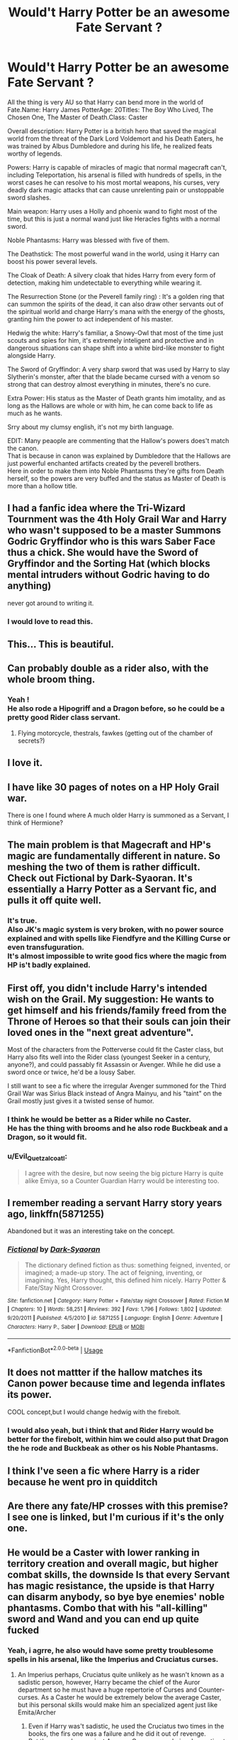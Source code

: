#+TITLE: Would't Harry Potter be an awesome Fate Servant ?

* Would't Harry Potter be an awesome Fate Servant ?
:PROPERTIES:
:Author: Evil_Quetzalcoatl
:Score: 46
:DateUnix: 1589066647.0
:DateShort: 2020-May-10
:FlairText: Discussion
:END:
All the thing is very AU so that Harry can bend more in the world of Fate.Name: Harry James PotterAge: 20Titles: The Boy Who Lived, The Chosen One, The Master of Death.Class: Caster

Overall description: Harry Potter is a british hero that saved the magical world from the threat of the Dark Lord Voldemort and his Death Eaters, he was trained by Albus Dumbledore and during his life, he realized feats worthy of legends.

Powers: Harry is capable of miracles of magic that normal magecraft can't, including Teleportation, his arsenal is filled with hundreds of spells, in the worst cases he can resolve to his most mortal weapons, his curses, very deadly dark magic attacks that can cause unrelenting pain or unstoppable sword slashes.

Main weapon: Harry uses a Holly and phoenix wand to fight most of the time, but this is just a normal wand just like Heracles fights with a normal sword.

Noble Phantasms: Harry was blessed with five of them.

The Deathstick: The most powerful wand in the world, using it Harry can boost his power several levels.

The Cloak of Death: A silvery cloak that hides Harry from every form of detection, making him undetectable to everything while wearing it.

The Resurrection Stone (or the Peverell family ring) : It's a golden ring that can summon the spirits of the dead, it can also draw other servants out of the spiritual world and charge Harry's mana with the energy of the ghosts, granting him the power to act independent of his master.

Hedwig the white: Harry's familiar, a Snowy-Owl that most of the time just scouts and spies for him, it's extremely inteligent and protective and in dangerous situations can shape shift into a white bird-like monster to fight alongside Harry.

The Sword of Gryffindor: A very sharp sword that was used by Harry to slay Slytherin's monster, after that the blade became cursed with a venom so strong that can destroy almost everything in minutes, there's no cure.

Extra Power: His status as the Master of Death grants him imotality, and as long as the Hallows are whole or with him, he can come back to life as much as he wants.

Srry about my clumsy english, it's not my birth language.

EDIT: Many peaople are commenting that the Hallow's powers does't match the canon.\\
That is because in canon was explained by Dumbledore that the Hallows are just powerful enchanted artifacts created by the peverell brothers.\\
Here in order to make them into Noble Phantasms they're gifts from Death herself, so the powers are very buffed and the status as Master of Death is more than a hollow title.


** I had a fanfic idea where the Tri-Wizard Tournment was the 4th Holy Grail War and Harry who wasn't supposed to be a master Summons Godric Gryffindor who is this wars Saber Face thus a chick. She would have the Sword of Gryffindor and the Sorting Hat (which blocks mental intruders without Godric having to do anything)

never got around to writing it.
:PROPERTIES:
:Author: flingerdinger
:Score: 30
:DateUnix: 1589075409.0
:DateShort: 2020-May-10
:END:

*** I would love to read this.
:PROPERTIES:
:Author: Evil_Quetzalcoatl
:Score: 9
:DateUnix: 1589076145.0
:DateShort: 2020-May-10
:END:


** This... This is beautiful.
:PROPERTIES:
:Author: Darth-Vulpes
:Score: 10
:DateUnix: 1589073158.0
:DateShort: 2020-May-10
:END:


** Can probably double as a rider also, with the whole broom thing.
:PROPERTIES:
:Author: HairyHorux
:Score: 7
:DateUnix: 1589078881.0
:DateShort: 2020-May-10
:END:

*** Yeah !\\
He also rode a Hipogriff and a Dragon before, so he could be a pretty good Rider class servant.
:PROPERTIES:
:Author: Evil_Quetzalcoatl
:Score: 9
:DateUnix: 1589079447.0
:DateShort: 2020-May-10
:END:

**** Flying motorcycle, thestrals, fawkes (getting out of the chamber of secrets?)
:PROPERTIES:
:Author: NiCommander
:Score: 2
:DateUnix: 1589087574.0
:DateShort: 2020-May-10
:END:


** I love it.
:PROPERTIES:
:Author: Tjiornir
:Score: 6
:DateUnix: 1589066935.0
:DateShort: 2020-May-10
:END:


** I have like 30 pages of notes on a HP Holy Grail war.

There is one I found where A much older Harry is summoned as a Servant, I think of Hermione?
:PROPERTIES:
:Author: chlorinecrownt
:Score: 8
:DateUnix: 1589076538.0
:DateShort: 2020-May-10
:END:


** The main problem is that Magecraft and HP's magic are fundamentally different in nature. So meshing the two of them is rather difficult. Check out Fictional by Dark-Syaoran. It's essentially a Harry Potter as a Servant fic, and pulls it off quite well.
:PROPERTIES:
:Author: DeltaKnight191
:Score: 4
:DateUnix: 1589085374.0
:DateShort: 2020-May-10
:END:

*** It's true.\\
Also JK's magic system is very broken, with no power source explained and with spells like Fiendfyre and the Killing Curse or even transfuguration.\\
It's almost impossible to write good fics where the magic from HP is't badly explained.
:PROPERTIES:
:Author: Evil_Quetzalcoatl
:Score: 3
:DateUnix: 1589116169.0
:DateShort: 2020-May-10
:END:


** First off, you didn't include Harry's intended wish on the Grail. My suggestion: He wants to get himself and his friends/family freed from the Throne of Heroes so that their souls can join their loved ones in the "next great adventure".

Most of the characters from the Potterverse could fit the Caster class, but Harry also fits well into the Rider class (youngest Seeker in a century, anyone?), and could passably fit Assassin or Avenger. While he did use a sword once or twice, he'd be a lousy Saber.

I still want to see a fic where the irregular Avenger summoned for the Third Grail War was Sirius Black instead of Angra Mainyu, and his "taint" on the Grail mostly just gives it a twisted sense of humor.
:PROPERTIES:
:Author: WhosThisGeek
:Score: 3
:DateUnix: 1589130426.0
:DateShort: 2020-May-10
:END:

*** I think he would be better as a Rider while no Caster.\\
He has the thing with brooms and he also rode Buckbeak and a Dragon, so it would fit.
:PROPERTIES:
:Author: Evil_Quetzalcoatl
:Score: 1
:DateUnix: 1589142831.0
:DateShort: 2020-May-11
:END:


*** u/Evil_Quetzalcoatl:
#+begin_quote
  I agree with the desire, but now seeing the big picture Harry is quite alike Emiya, so a Counter Guardian Harry would be interesting too.
#+end_quote
:PROPERTIES:
:Author: Evil_Quetzalcoatl
:Score: 1
:DateUnix: 1589154558.0
:DateShort: 2020-May-11
:END:


** I remember reading a servant Harry story years ago, linkffn(5871255)

Abandoned but it was an interesting take on the concept.
:PROPERTIES:
:Author: AGrainOfDust
:Score: 3
:DateUnix: 1589088716.0
:DateShort: 2020-May-10
:END:

*** [[https://www.fanfiction.net/s/5871255/1/][*/Fictional/*]] by [[https://www.fanfiction.net/u/302101/Dark-Syaoran][/Dark-Syaoran/]]

#+begin_quote
  The dictionary defined fiction as thus: something feigned, invented, or imagined; a made-up story. The act of feigning, inventing, or imagining. Yes, Harry thought, this defined him nicely. Harry Potter & Fate/Stay Night Crossover.
#+end_quote

^{/Site/:} ^{fanfiction.net} ^{*|*} ^{/Category/:} ^{Harry} ^{Potter} ^{+} ^{Fate/stay} ^{night} ^{Crossover} ^{*|*} ^{/Rated/:} ^{Fiction} ^{M} ^{*|*} ^{/Chapters/:} ^{10} ^{*|*} ^{/Words/:} ^{58,251} ^{*|*} ^{/Reviews/:} ^{392} ^{*|*} ^{/Favs/:} ^{1,796} ^{*|*} ^{/Follows/:} ^{1,802} ^{*|*} ^{/Updated/:} ^{9/20/2011} ^{*|*} ^{/Published/:} ^{4/5/2010} ^{*|*} ^{/id/:} ^{5871255} ^{*|*} ^{/Language/:} ^{English} ^{*|*} ^{/Genre/:} ^{Adventure} ^{*|*} ^{/Characters/:} ^{Harry} ^{P.,} ^{Saber} ^{*|*} ^{/Download/:} ^{[[http://www.ff2ebook.com/old/ffn-bot/index.php?id=5871255&source=ff&filetype=epub][EPUB]]} ^{or} ^{[[http://www.ff2ebook.com/old/ffn-bot/index.php?id=5871255&source=ff&filetype=mobi][MOBI]]}

--------------

*FanfictionBot*^{2.0.0-beta} | [[https://github.com/tusing/reddit-ffn-bot/wiki/Usage][Usage]]
:PROPERTIES:
:Author: FanfictionBot
:Score: 2
:DateUnix: 1589088732.0
:DateShort: 2020-May-10
:END:


** It does not mattter if the hallow matches its Canon power because time and legenda inflates its power.

COOL concept,but I would change hedwig with the firebolt.
:PROPERTIES:
:Author: Mestrehunter
:Score: 3
:DateUnix: 1589111524.0
:DateShort: 2020-May-10
:END:

*** I would also yeah, but i think that and Rider Harry would be better for the firebolt, within him we could also put that Dragon the he rode and Buckbeak as other os his Noble Phantasms.
:PROPERTIES:
:Author: Evil_Quetzalcoatl
:Score: 1
:DateUnix: 1589116583.0
:DateShort: 2020-May-10
:END:


** I think I've seen a fic where Harry is a rider because he went pro in quidditch
:PROPERTIES:
:Author: aaaattttaaaa
:Score: 2
:DateUnix: 1589081994.0
:DateShort: 2020-May-10
:END:


** Are there any fate/HP crosses with this premise? I see one is linked, but I'm curious if it's the only one.
:PROPERTIES:
:Author: swagrabbit
:Score: 2
:DateUnix: 1589137486.0
:DateShort: 2020-May-10
:END:


** He would be a Caster with lower ranking in territory creation and overall magic, but higher combat skills, the downside Is that every Servant has magic resistance, the upside is that Harry can disarm anybody, so bye bye enemies' noble phantasms. Combo that with his "all-killing" sword and Wand and you can end up quite fucked
:PROPERTIES:
:Author: Ich_bin_du88
:Score: 2
:DateUnix: 1589201971.0
:DateShort: 2020-May-11
:END:

*** Yeah, i agrre, he also would have some pretty troublesome spells in his arsenal, like the Imperius and Cruciatus curses.
:PROPERTIES:
:Author: Evil_Quetzalcoatl
:Score: 2
:DateUnix: 1589217723.0
:DateShort: 2020-May-11
:END:

**** An Imperius perhaps, Cruciatus quite unlikely as he wasn't known as a sadistic person, however, Harry became the chief of the Auror department so he must have a huge repertorie of Curses and Counter-curses. As a Caster he would be extremely below the average Caster, but ihis personal skills would make him an specialized agent just like Emita/Archer
:PROPERTIES:
:Author: Ich_bin_du88
:Score: 1
:DateUnix: 1589218504.0
:DateShort: 2020-May-11
:END:

***** Even if Harry was't sadistic, he used the Cruciatus two times in the books, the firs one was a failure and he did it out of revenge.\\
But the second one gainst Amycus Carrow was obviously wanting to see him suffering, he could just have him stuned, he had the power and was in position of doing so, but he chose to use this curse.\\
I think that after Dathly Hallows, Harry could fire this at anyenemy ho messed with him.\\
But i agree with you, he would't have any anti-fortress or anti-army noble phantasm.\\
His powers would be very versatile and useful, making him a troublesome enemy to most of the classes, pretty much like Emiya during the UBW route.
:PROPERTIES:
:Author: Evil_Quetzalcoatl
:Score: 2
:DateUnix: 1589324094.0
:DateShort: 2020-May-13
:END:


** He did not get immortality from The Hollows that makes no sense
:PROPERTIES:
:Author: jerff191548
:Score: 2
:DateUnix: 1589082327.0
:DateShort: 2020-May-10
:END:

*** It's a common trope for Master of Death Harry.

#+begin_quote
  that makes no sense
#+end_quote

Come on, this is fanfiction, use your imagination.
:PROPERTIES:
:Author: PoliteFrenchCanadian
:Score: 9
:DateUnix: 1589092151.0
:DateShort: 2020-May-10
:END:


*** I'm not very deep into the Nasuverse, but from what I understand, servants in the Grail War manifest based on their legends. The servants themselves might be aware of any discrepancies, but if you summon, for example, /Lockhart/, he'd be closer to how he portrays himself in his books, rather than his inept bumbling self.

That is to say, if people /believed/ that's what the Hallows did, then that's the kind of abilities he'd have as a servant.
:PROPERTIES:
:Author: secretMollusk
:Score: 5
:DateUnix: 1589120958.0
:DateShort: 2020-May-10
:END:

**** The legend of the Deathly Hallows is something we read in the books at no point is it mentioned that the person who collects all three of them is supposed to be immortal that's not part of the legend in the Wizarding World also even if they did somehow make Harry immortal it would not be part of his Legend because he wouldn't tell anybody about it he specifically didn't want people to know that he had the Elder Wand he never had all three of them the same time either he dropped the stone in the forest and that was lost forever so you can actually call the master of death because he never had all three Hallows at the same time
:PROPERTIES:
:Author: jerff191548
:Score: 1
:DateUnix: 1589167660.0
:DateShort: 2020-May-11
:END:


** There is no outer god of death that's not a thing the outer Gods literally didn't exist until Lovecraft wrote about them thay are literally Fiction made real which means they didn't exist when the hollows were supposedly made
:PROPERTIES:
:Author: jerff191548
:Score: 1
:DateUnix: 1589117041.0
:DateShort: 2020-May-10
:END:


** Moody can see through the cloak which means anyone with any form Clairvoyance can as well
:PROPERTIES:
:Author: jerff191548
:Score: 1
:DateUnix: 1589082210.0
:DateShort: 2020-May-10
:END:

*** As i said before, i've made some changes within the canon.\\
It naver made much sense for me that Moody could see trough an artefact that was said to be given from death herself, so Dumbledore's theory about the hallows just being powerful magical itens is relliable.\\
But in this Fate AU the cloak is in fact the cloak of Death so it would make sense to be able to conceal him from everything, if it was just normal invibility than in the Type Moon universe it would be useless.
:PROPERTIES:
:Author: Evil_Quetzalcoatl
:Score: 4
:DateUnix: 1589083634.0
:DateShort: 2020-May-10
:END:

**** Here's the thing, I think you can get away with changing it without changing canon. Harry was hardly a master of sneakiness. Remember, Peeves heard them, and he's hardly a shining example of observation. Moody/Crouch likely knew about the cloak, so hearing/smelling/seeing anything different around him isn't hard to see him piecing it together.

Though in another fic, they made Moody's eye an ancient artifact from Egypt that explained why it was so powerful.
:PROPERTIES:
:Author: Lamenardo
:Score: 2
:DateUnix: 1589091039.0
:DateShort: 2020-May-10
:END:

***** In canon was made by Dumbledore was't ?\\
Man that was a hell of a enchanted object.
:PROPERTIES:
:Author: Evil_Quetzalcoatl
:Score: 2
:DateUnix: 1589142571.0
:DateShort: 2020-May-11
:END:

****** Oh really? Well that would make sense then. Made with the Elder Wand.
:PROPERTIES:
:Author: Lamenardo
:Score: 2
:DateUnix: 1589143134.0
:DateShort: 2020-May-11
:END:


*** I just want to point out that what a lot of people think the story is about the person or object in question is changes the servant so that they reflect that belief. It's why Dracula is possible and why Elizabeth Bathory is part dragon. So if it's believed that the cloak of death is a thing and nothing could see through it then Harry Potter the servant could have a cloak that does that. In other words Fate is weird yo.
:PROPERTIES:
:Author: Gehoji
:Score: 4
:DateUnix: 1589091710.0
:DateShort: 2020-May-10
:END:

**** The problem is even low ranks of clairvoyance let you do stuff like see back in time or future or see what's happening other side of the Earth anyone with a a rank or above will able to see through the cloak even with the legend buff
:PROPERTIES:
:Author: jerff191548
:Score: 1
:DateUnix: 1589096314.0
:DateShort: 2020-May-10
:END:


** Why can she transform into a monster she can't do that in the books so it makes no sense for her to be able to do that
:PROPERTIES:
:Author: jerff191548
:Score: 1
:DateUnix: 1589082291.0
:DateShort: 2020-May-10
:END:

*** As an answer for all of you 3 comments.\\
I said in the beggining of the topic, that i've made changes and the Noble Phantasms are very AU so that can bend better in the Type Moon universe.\\
The Hallows did't grant imortality because in canon it was just some powerful artifacts, but here they're in fact gifts from Death ans imortality is fairly common in other servants.\\
I never said that the stone could summon servants, it just summon ghosts without physical form.\\
As for Hedwig she is just one of those nonsense noble phantasms or that got enchanced by the grail itself, granting her more power to fight alongside him.
:PROPERTIES:
:Author: Evil_Quetzalcoatl
:Score: 2
:DateUnix: 1589083887.0
:DateShort: 2020-May-10
:END:

**** The hollows thing still doesn't make sense because there's no physical embodiment of death of in the Natsu verse also why would Hedwig get enhanced by the Grail she's nowhere near important. to Harry's Legend she's barely a footnote she's literally just his pet
:PROPERTIES:
:Author: jerff191548
:Score: 2
:DateUnix: 1589084688.0
:DateShort: 2020-May-10
:END:

***** Depends on who you see as writing the legend. Basing it on the HP universe, Hedwig wouldn't be all that recognised. But if it's based on the fandom's interpretation of the story, Hedwig plays a much bigger role because it's so focused on Harry's personal experience, not the bigger picture.

Harry's in-universe legend would probably grant him different powers than what OP detailed, but Harry's fandom legend could work out pretty well for the powers listed.
:PROPERTIES:
:Author: theevay
:Score: 3
:DateUnix: 1589100980.0
:DateShort: 2020-May-10
:END:

****** I don't get the fandoms obsession with that bird she never does anything interesting nothing important about the story involves her there's very few scenes of Harry with her all she does is die
:PROPERTIES:
:Author: jerff191548
:Score: 2
:DateUnix: 1589110603.0
:DateShort: 2020-May-10
:END:

******* The thing with Hedwig is that she was with Harry all the times that everyone turned on him.\\
In the books she's written as an abnormally inteligent Owl and it's very protective of Harry.\\
In the Deathly Hallows she sacrificed herself to save him.\\
She's one of his most prized possessions and if Harry Potter was a legend she would certanly be a part of it.\\
That's why i've idealized her as a Noble Phantasm.
:PROPERTIES:
:Author: Evil_Quetzalcoatl
:Score: 1
:DateUnix: 1589116044.0
:DateShort: 2020-May-10
:END:

******** Random minor parts of your Legend don't become Noble phantasms Noble Phantasm are something special there are multiple legends that are shown up in fate that would literally have thousands of noble phantasms if stuff like Hedwig were turned into them
:PROPERTIES:
:Author: jerff191548
:Score: 1
:DateUnix: 1589116550.0
:DateShort: 2020-May-10
:END:


** Even in the fate universe it make no sense for him to be immortal because the legend of the hallows doesn't say you'll be immortal if you get all three of them
:PROPERTIES:
:Author: jerff191548
:Score: 0
:DateUnix: 1589096633.0
:DateShort: 2020-May-10
:END:

*** No, it's Just implied, because with the hallows you become the master of death. Just like Héracles Nobel phantasm, in his legend theres nothing about him being imortal as well, but he is a demigod so in the fate universe it would't be so absurd the hallows granting protection against the death.
:PROPERTIES:
:Author: Evil_Quetzalcoatl
:Score: 2
:DateUnix: 1589111814.0
:DateShort: 2020-May-10
:END:

**** God hand is literally The Olympian gods gratitude and respect to Hercules manifested as an Noble Phantasm in fate strange fake that we see that can manifest as other Noble phantasms as well he's not a Immortal because he's a demigod he's a immortal because he is a beserker and that's how it manifest while he's in that class
:PROPERTIES:
:Author: jerff191548
:Score: 1
:DateUnix: 1589112162.0
:DateShort: 2020-May-10
:END:

***** Yeah, that's why if the Deathly Hallows where Noble Phantasms gifted him by some outer entity they would work as anchors of his soul to the world.\\
In the legends the Hallows make the user the Master of Death, just like God Hand was manifested by the Olympian gods respect towards heracles.\\
The Power of the Master of Death would manifest as some Noble Phantasm too, because here, in this AU they're not just some artifacts created by some wizard, they're gifts from Death herself, to bend more in the canon it could use some of the Outer Gods that is a manifestation of Death, and not the one that we see in Grand Order.
:PROPERTIES:
:Author: Evil_Quetzalcoatl
:Score: 1
:DateUnix: 1589116499.0
:DateShort: 2020-May-10
:END:

****** I'm going to sleep don't expect a response for like 16 hours
:PROPERTIES:
:Author: jerff191548
:Score: 1
:DateUnix: 1589117338.0
:DateShort: 2020-May-10
:END:


*** Also what use would be immoral do for him as a servant he still has to be able to die 4 there be any kind of drama in the story so it seems kind of pointless and stupid for that even be included
:PROPERTIES:
:Author: jerff191548
:Score: 1
:DateUnix: 1589096690.0
:DateShort: 2020-May-10
:END:


** Resurrection Stone can sun shades it cannot summon servants
:PROPERTIES:
:Author: jerff191548
:Score: 0
:DateUnix: 1589082238.0
:DateShort: 2020-May-10
:END:
